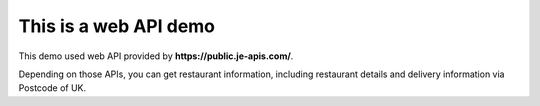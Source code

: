 ####################### 
This is a web API demo
#######################

This demo used web API provided by **https://public.je-apis.com/**.

Depending on those APIs, you can get restaurant information, including restaurant details and delivery information via Postcode of UK.

